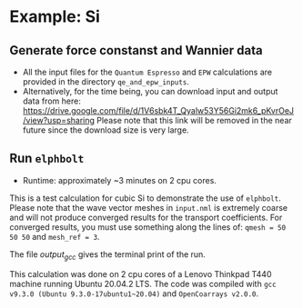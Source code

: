 * Example: Si
** Generate force constanst and Wannier data
   - All the input files for the ~Quantum Espresso~ and ~EPW~ calculations are provided in the directory ~qe_and_epw_inputs~.
   - Alternatively, for the time being, you can download input and output data from here: https://drive.google.com/file/d/1V6sbk4T_Qyalw53Y56Gi2mk6_pKvrOeJ/view?usp=sharing
     Please note that this link will be removed in the near future since the download size is very large.

** Run ~elphbolt~
   - Runtime: approximately ~3 minutes on 2 cpu cores.

 This is a test calculation for cubic Si to demonstrate the use of ~elphbolt~. Please note that the wave vector meshes in ~input.nml~ is extremely coarse and will not produce converged results for the transport coefficients. For converged results, you must use something along the lines of: ~qmesh = 50 50 50~ and ~mesh_ref = 3~.

 The file /output_gcc/ gives the terminal print of the run.

 This calculation was done on 2 cpu cores of a Lenovo Thinkpad T440 machine running Ubuntu 20.04.2 LTS. The code was compiled with ~gcc v9.3.0 (Ubuntu 9.3.0-17ubuntu1~20.04)~ and ~OpenCoarrays v2.0.0~.
